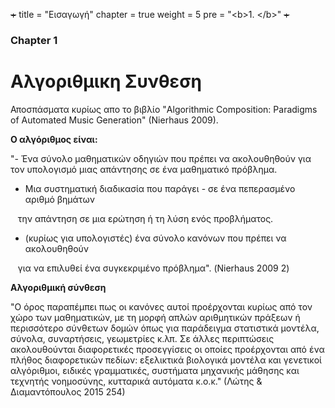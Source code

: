 +++
title = "Εισαγωγή"
chapter = true
weight = 5
pre = "<b>1. </b>"
+++

*** Chapter 1


* Αλγοριθμικη Συνθεση

Αποσπάσματα κυρίως απο το βιβλίο "Algorithmic Composition: Paradigms of
Automated Music Generation" (Nierhaus 2009).

*Ο αλγόριθμος είναι:*

"- Ένα σύνολο μαθηματικών οδηγιών που πρέπει να ακολουθηθούν για τον υπολογισμό μιας απάντησης σε ένα μαθηματικό
πρόβλημα.
- Μια συστηματική διαδικασία που παράγει - σε ένα πεπερασμένο αριθμό βημάτων
   την απάντηση σε μια ερώτηση ή τη λύση ενός προβλήματος.
- (κυρίως για υπολογιστές) ένα σύνολο κανόνων που πρέπει να ακολουθηθούν
   για να επιλυθεί ένα συγκεκριμένο πρόβλημα". (Nierhaus 2009 2)

 *Αλγοριθμική σύνθεση*

"Ο όρος παραπέμπει πως οι κανόνες αυτοί προέρχονται κυρίως από τον χώρο
των μαθηματικών, με τη μορφή απλών αριθμητικών πράξεων ή περισσότερο
σύνθετων δομών όπως για παράδειγμα στατιστικά μοντέλα, σύνολα,
συναρτήσεις, γεωμετρίες κ.λπ. Σε άλλες περιπτώσεις ακολουθούνται
διαφορετικές προσεγγίσεις οι οποίες προέρχονται από ένα πλήθος
διαφορετικών πεδίων: εξελικτικά βιολογικά μοντέλα και γενετικοί
αλγόριθμοι, ειδικές γραμματικές, συστήματα μηχανικής μάθησης και
τεχνητής νοημοσύνης, κυτταρικά αυτόματα κ.ο.κ." (Λώτης & Διαμαντόπουλος
2015 254)
